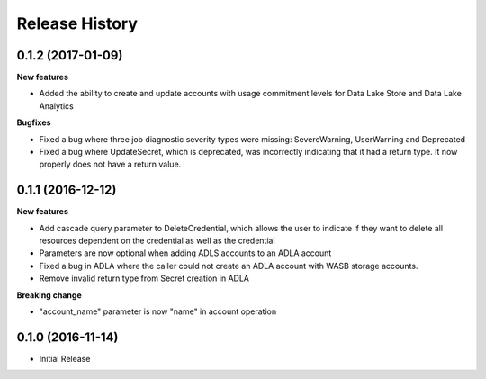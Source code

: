 .. :changelog:

Release History
===============

0.1.2 (2017-01-09)
++++++++++++++++++

**New features**

* Added the ability to create and update accounts with usage commitment levels for Data Lake Store and Data Lake Analytics

**Bugfixes**

* Fixed a bug where three job diagnostic severity types were missing: SevereWarning, UserWarning and Deprecated
* Fixed a bug where UpdateSecret, which is deprecated, was incorrectly indicating that it had a return type. It now properly does not have a return value.

0.1.1 (2016-12-12)
++++++++++++++++++

**New features**

* Add cascade query parameter to DeleteCredential, which allows the user to indicate if they want to delete all resources dependent on the credential as well as the credential
* Parameters are now optional when adding ADLS accounts to an ADLA account
* Fixed a bug in ADLA where the caller could not create an ADLA account with WASB storage accounts.
* Remove invalid return type from Secret creation in ADLA

**Breaking change**

* "account_name" parameter is now "name" in account operation


0.1.0 (2016-11-14)
++++++++++++++++++

* Initial Release
